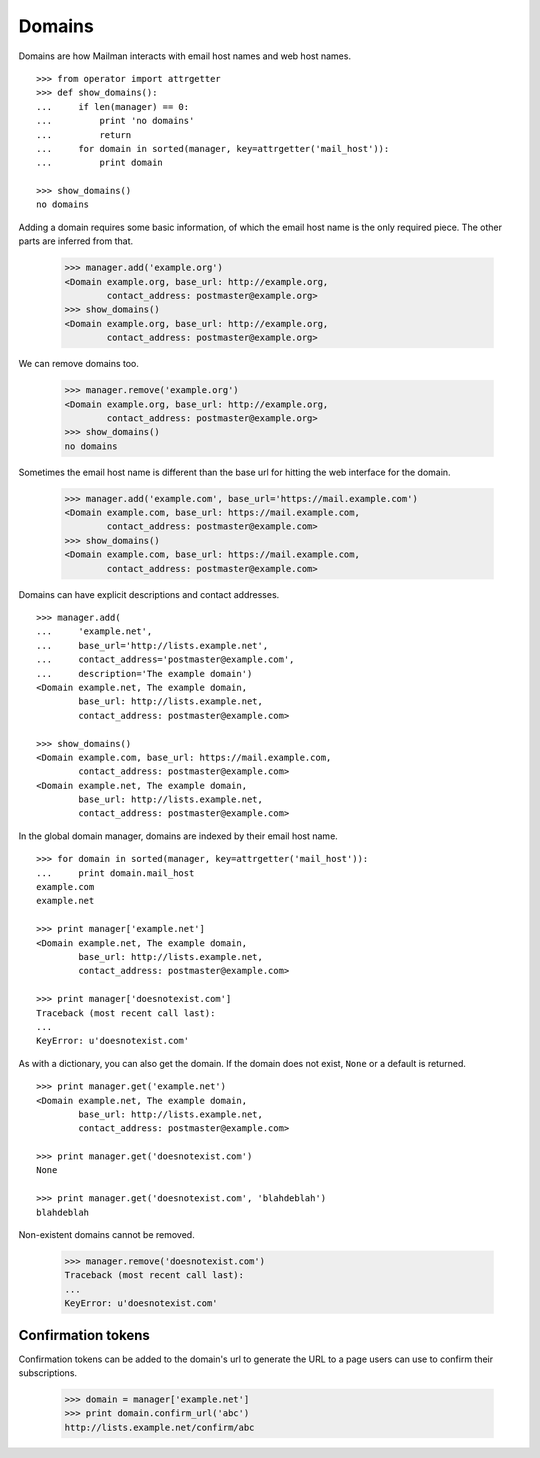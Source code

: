 =======
Domains
=======

..  # The test framework starts out with an example domain, so let's delete
    # that first.
    >>> from mailman.interfaces.domain import IDomainManager
    >>> from zope.component import getUtility
    >>> manager = getUtility(IDomainManager)
    >>> manager.remove('example.com')
    <Domain example.com...>

Domains are how Mailman interacts with email host names and web host names.
::

    >>> from operator import attrgetter
    >>> def show_domains():
    ...     if len(manager) == 0:
    ...         print 'no domains'
    ...         return
    ...     for domain in sorted(manager, key=attrgetter('mail_host')):
    ...         print domain

    >>> show_domains()
    no domains

Adding a domain requires some basic information, of which the email host name
is the only required piece.  The other parts are inferred from that.

    >>> manager.add('example.org')
    <Domain example.org, base_url: http://example.org,
            contact_address: postmaster@example.org>
    >>> show_domains()
    <Domain example.org, base_url: http://example.org,
            contact_address: postmaster@example.org>

We can remove domains too.

    >>> manager.remove('example.org')
    <Domain example.org, base_url: http://example.org,
            contact_address: postmaster@example.org>
    >>> show_domains()
    no domains

Sometimes the email host name is different than the base url for hitting the
web interface for the domain.

    >>> manager.add('example.com', base_url='https://mail.example.com')
    <Domain example.com, base_url: https://mail.example.com,
            contact_address: postmaster@example.com>
    >>> show_domains()
    <Domain example.com, base_url: https://mail.example.com,
            contact_address: postmaster@example.com>

Domains can have explicit descriptions and contact addresses.
::

    >>> manager.add(
    ...     'example.net',
    ...     base_url='http://lists.example.net',
    ...     contact_address='postmaster@example.com',
    ...     description='The example domain')
    <Domain example.net, The example domain,
            base_url: http://lists.example.net,
            contact_address: postmaster@example.com>

    >>> show_domains()
    <Domain example.com, base_url: https://mail.example.com,
            contact_address: postmaster@example.com>
    <Domain example.net, The example domain,
            base_url: http://lists.example.net,
            contact_address: postmaster@example.com>

In the global domain manager, domains are indexed by their email host name.
::

    >>> for domain in sorted(manager, key=attrgetter('mail_host')):
    ...     print domain.mail_host
    example.com
    example.net

    >>> print manager['example.net']
    <Domain example.net, The example domain,
            base_url: http://lists.example.net,
            contact_address: postmaster@example.com>

    >>> print manager['doesnotexist.com']
    Traceback (most recent call last):
    ...
    KeyError: u'doesnotexist.com'

As with a dictionary, you can also get the domain.  If the domain does not
exist, ``None`` or a default is returned.
::

    >>> print manager.get('example.net')
    <Domain example.net, The example domain,
            base_url: http://lists.example.net,
            contact_address: postmaster@example.com>

    >>> print manager.get('doesnotexist.com')
    None

    >>> print manager.get('doesnotexist.com', 'blahdeblah')
    blahdeblah

Non-existent domains cannot be removed.

    >>> manager.remove('doesnotexist.com')
    Traceback (most recent call last):
    ...
    KeyError: u'doesnotexist.com'


Confirmation tokens
===================

Confirmation tokens can be added to the domain's url to generate the URL to a
page users can use to confirm their subscriptions.

    >>> domain = manager['example.net']
    >>> print domain.confirm_url('abc')
    http://lists.example.net/confirm/abc
